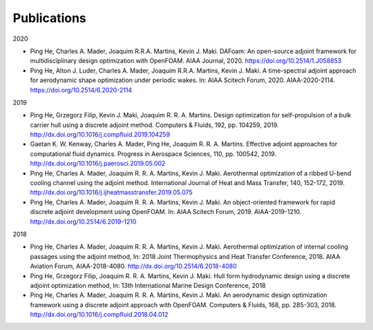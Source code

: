 .. _Publications:

Publications 
------------

2020

- Ping He, Charles A. Mader, Joaquim R.R.A. Martins, Kevin J. Maki. DAFoam: An open-source adjoint framework for multidisciplinary design optimization with OpenFOAM. AIAA Journal, 2020. https://doi.org/10.2514/1.J058853

- Ping He, Alton J. Luder, Charles A. Mader, Joaquim R.R.A. Martins, Kevin J. Maki. A time-spectral adjoint approach for aerodynamic shape optimization under periodic wakes. In: AIAA Scitech Forum, 2020. AIAA-2020-2114. https://doi.org/10.2514/6.2020-2114

2019

- Ping He, Grzegorz Filip, Kevin J. Maki, Joaquim R. R. A. Martins. Design optimization for self-propulsion of a bulk carrier hull using a discrete adjoint method. Computers & Fluids, 192, pp. 104259, 2019. http://dx.doi.org/10.1016/j.compfluid.2019.104259

- Gaetan K. W. Kenway, Charles A. Mader, Ping He, Joaquim R. R. A. Martins. Effective adjoint approaches for computational fluid dynamics. Progress in Aerospace Sciences, 110, pp. 100542, 2019. http://dx.doi.org/10.1016/j.paerosci.2019.05.002 

- Ping He, Charles A. Mader, Joaquim R. R. A. Martins, Kevin J. Maki. Aerothermal optimization of a ribbed U-bend cooling channel using the adjoint method. International Journal of Heat and Mass Transfer, 140, 152-172, 2019. http://dx.doi.org/10.1016/j.ijheatmasstransfer.2019.05.075

- Ping He, Charles A. Mader, Joaquim R. R. A. Martins, Kevin J. Maki. An object-oriented framework for rapid discrete adjoint development using OpenFOAM. In: AIAA Scitech Forum, 2019. AIAA-2019-1210. http://dx.doi.org/10.2514/6.2019-1210 

2018 

- Ping He, Charles A. Mader, Joaquim R. R. A. Martins, Kevin J. Maki. Aerothermal optimization of internal cooling passages using the adjoint method, In: 2018 Joint Thermophysics and Heat Transfer Conference, 2018. AIAA Aviation Forum, AIAA-2018-4080. http://dx.doi.org/10.2514/6.2018-4080

- Ping He, Grzegorz Filip, Joaquim R. R. A. Martins, Kevin J. Maki. Hull form hydrodynamic design using a discrete adjoint optimization method, In: 13th International Marine Design Conference, 2018

- Ping He, Charles A. Mader, Joaquim R. R. A. Martins, Kevin J. Maki. An aerodynamic design optimization framework using a discrete adjoint approach with OpenFOAM. Computers & Fluids, 168, pp. 285-303, 2018. http://dx.doi.org/10.1016/j.compfluid.2018.04.012